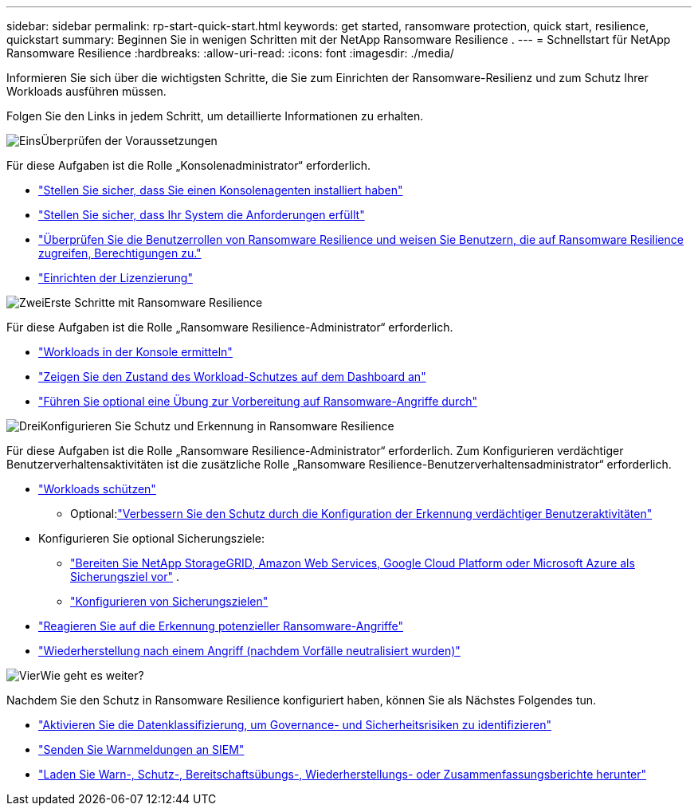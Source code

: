---
sidebar: sidebar 
permalink: rp-start-quick-start.html 
keywords: get started, ransomware protection, quick start, resilience, quickstart 
summary: Beginnen Sie in wenigen Schritten mit der NetApp Ransomware Resilience . 
---
= Schnellstart für NetApp Ransomware Resilience
:hardbreaks:
:allow-uri-read: 
:icons: font
:imagesdir: ./media/


[role="lead"]
Informieren Sie sich über die wichtigsten Schritte, die Sie zum Einrichten der Ransomware-Resilienz und zum Schutz Ihrer Workloads ausführen müssen.

Folgen Sie den Links in jedem Schritt, um detaillierte Informationen zu erhalten.

.image:https://raw.githubusercontent.com/NetAppDocs/common/main/media/number-1.png["Eins"]Überprüfen der Voraussetzungen
[role="quick-margin-para"]
Für diese Aufgaben ist die Rolle „Konsolenadministrator“ erforderlich.

[role="quick-margin-list"]
* link:https://docs.netapp.com/us-en/console-setup-admin/concept-agents.html#agent-installation["Stellen Sie sicher, dass Sie einen Konsolenagenten installiert haben"^]
* link:rp-start-prerequisites.html["Stellen Sie sicher, dass Ihr System die Anforderungen erfüllt"]
* link:https://docs.netapp.com/us-en/data-services-ransomware-resilience/rp-reference-roles.html["Überprüfen Sie die Benutzerrollen von Ransomware Resilience und weisen Sie Benutzern, die auf Ransomware Resilience zugreifen, Berechtigungen zu."]
* link:rp-start-licenses.html["Einrichten der Lizenzierung"]


.image:https://raw.githubusercontent.com/NetAppDocs/common/main/media/number-2.png["Zwei"]Erste Schritte mit Ransomware Resilience
[role="quick-margin-para"]
Für diese Aufgaben ist die Rolle „Ransomware Resilience-Administrator“ erforderlich.

[role="quick-margin-list"]
* link:rp-start-discover.html["Workloads in der Konsole ermitteln"]
* link:rp-use-dashboard.html["Zeigen Sie den Zustand des Workload-Schutzes auf dem Dashboard an"]
* link:rp-start-simulate.html["Führen Sie optional eine Übung zur Vorbereitung auf Ransomware-Angriffe durch"]


.image:https://raw.githubusercontent.com/NetAppDocs/common/main/media/number-3.png["Drei"]Konfigurieren Sie Schutz und Erkennung in Ransomware Resilience
[role="quick-margin-para"]
Für diese Aufgaben ist die Rolle „Ransomware Resilience-Administrator“ erforderlich.  Zum Konfigurieren verdächtiger Benutzerverhaltensaktivitäten ist die zusätzliche Rolle „Ransomware Resilience-Benutzerverhaltensadministrator“ erforderlich.

[role="quick-margin-list"]
* link:rp-use-protect.html["Workloads schützen"]
+
** Optional:link:suspicious-user-activity.html["Verbessern Sie den Schutz durch die Konfiguration der Erkennung verdächtiger Benutzeraktivitäten"]


* Konfigurieren Sie optional Sicherungsziele:
+
** link:rp-start-setup.html["Bereiten Sie NetApp StorageGRID, Amazon Web Services, Google Cloud Platform oder Microsoft Azure als Sicherungsziel vor"] .
** link:rp-start-setup.html["Konfigurieren von Sicherungszielen"]


* link:rp-use-alert.html["Reagieren Sie auf die Erkennung potenzieller Ransomware-Angriffe"]
* link:rp-use-recover.html["Wiederherstellung nach einem Angriff (nachdem Vorfälle neutralisiert wurden)"]


.image:https://raw.githubusercontent.com/NetAppDocs/common/main/media/number-4.png["Vier"]Wie geht es weiter?
[role="quick-margin-para"]
Nachdem Sie den Schutz in Ransomware Resilience konfiguriert haben, können Sie als Nächstes Folgendes tun.

[role="quick-margin-list"]
* link:rp-use-protect-classify.html["Aktivieren Sie die Datenklassifizierung, um Governance- und Sicherheitsrisiken zu identifizieren"]
* link:rp-use-settings.html#connect-to-a-security-and-event-management-system-siem-for-threat-analysis-and-detection["Senden Sie Warnmeldungen an SIEM"]
* link:rp-use-reports.html["Laden Sie Warn-, Schutz-, Bereitschaftsübungs-, Wiederherstellungs- oder Zusammenfassungsberichte herunter"]

